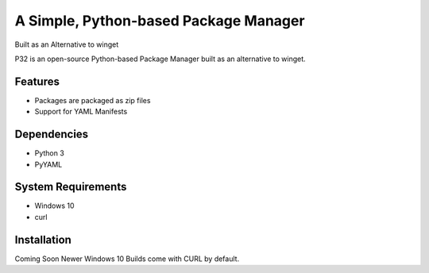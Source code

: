 A Simple, Python-based Package Manager
======================================

Built as an Alternative to winget

P32 is an open-source Python-based Package Manager built as an alternative to winget.

Features
--------

* Packages are packaged as zip files
* Support for YAML Manifests

Dependencies
------------

* Python 3
* PyYAML

System Requirements
-------------------

* Windows 10
* curl

Installation
------------

Coming Soon
Newer Windows 10 Builds come with CURL by default.
